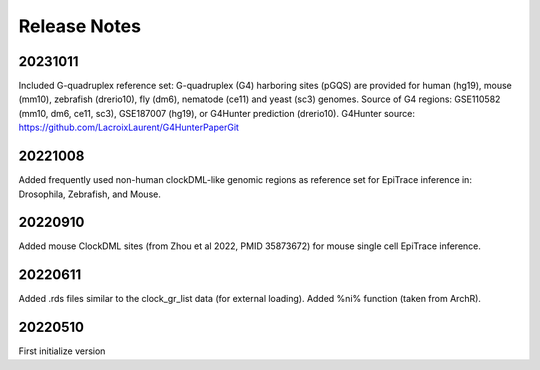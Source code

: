 .. role:: small
.. role:: smaller

Release Notes
=============

20231011
''''''''
Included G-quadruplex reference set:
G-quadruplex (G4) harboring sites (pGQS) are provided for human (hg19), mouse (mm10), zebrafish (drerio10), fly (dm6), nematode (ce11) and yeast (sc3) genomes.
Source of G4 regions: GSE110582 (mm10, dm6, ce11, sc3), GSE187007 (hg19), or G4Hunter prediction (drerio10).
G4Hunter source: https://github.com/LacroixLaurent/G4HunterPaperGit


20221008
''''''''
Added frequently used non-human clockDML-like genomic regions as reference set for EpiTrace inference in: Drosophila, Zebrafish, and Mouse. 

20220910
''''''''
Added mouse ClockDML sites (from Zhou et al 2022, PMID 35873672) for mouse single cell EpiTrace inference.

20220611
''''''''
Added .rds files similar to the clock_gr_list data (for external loading).
Added %ni% function (taken from ArchR).

20220510
''''''''
First initialize version
